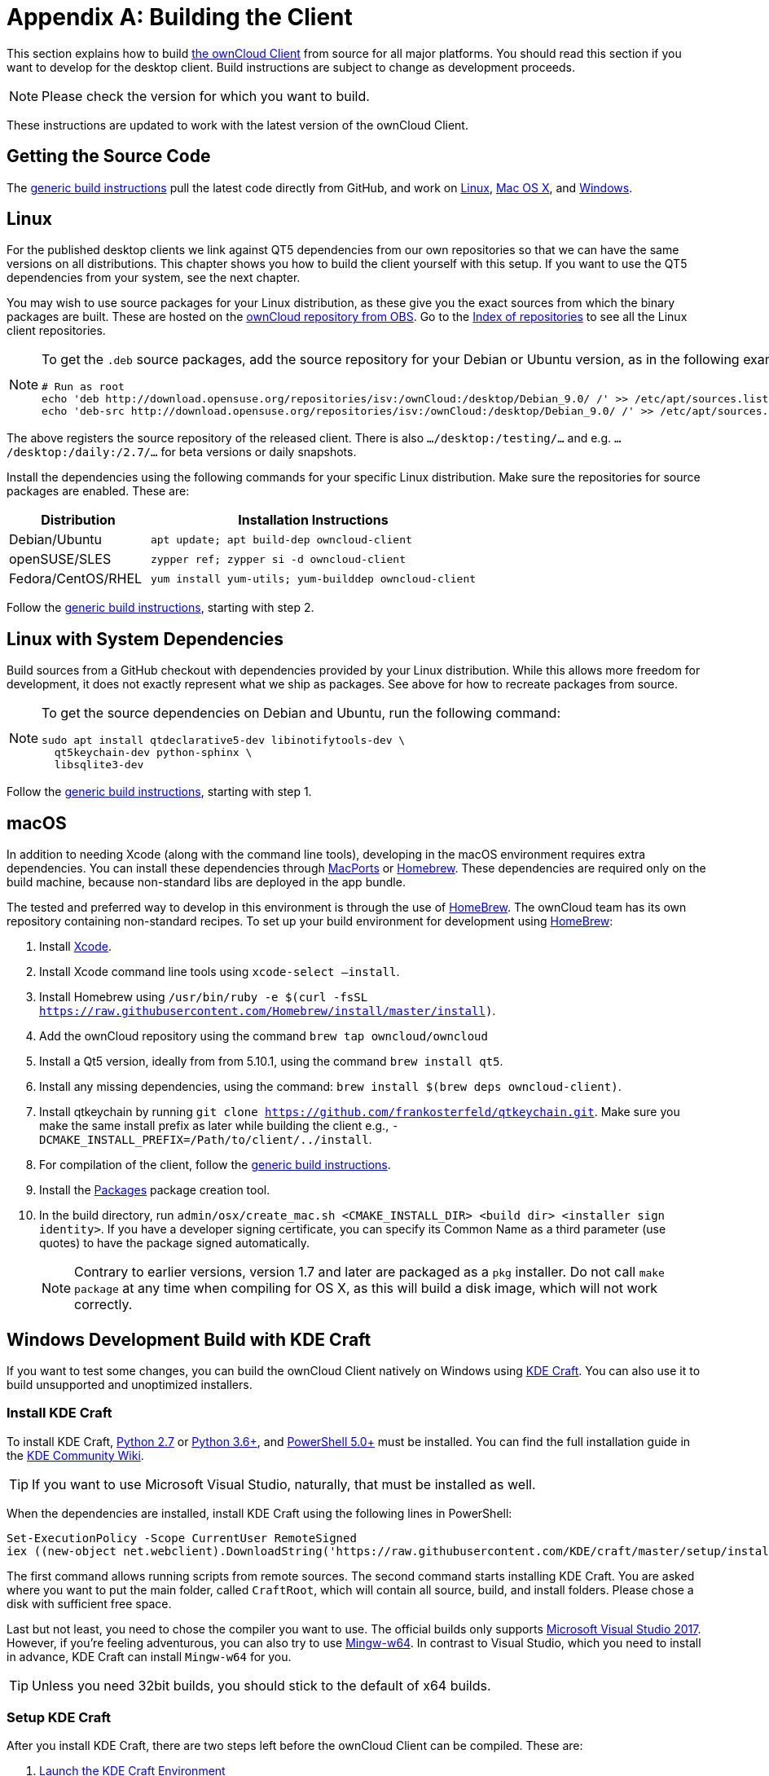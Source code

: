 = Appendix A: Building the Client
:kde-craft-url: https://community.kde.org/Craft
:kde-craft-build-from-source-url: https://community.kde.org/Guidelines_and_HOWTOs/Build_from_source/Windows
:install-powershell-url: https://docs.microsoft.com/en-us/powershell/scripting/install/installing-windows-powershell?view=powershell-6
:python-2_7-url: https://www.python.org/download/releases/2.7/
:python-3_6-url: https://www.python.org/downloads/release/python-360/
:ms-visual-studio-2017-url: https://visualstudio.microsoft.com/vs/whatsnew/
:mingw-w64-url: https://mingw-w64.org/doku.php
:cmake-url: http://www.cmake.org/download
:git-url: http://git-scm.com
:qt-download-url: http://www.qt.io/download
:openssl-windows-build-url: http://slproweb.com/products/Win32OpenSSL.html
:qtkeychain-url: https://github.com/frankosterfeld/qtkeychain

This section explains how to build link:https://owncloud.org/download/#owncloud-desktop-client[the ownCloud Client] from source for all major platforms.
You should read this section if you want to develop for the desktop client.
Build instructions are subject to change as development proceeds.

NOTE: Please check the version for which you want to build.

These instructions are updated to work with the latest version of the ownCloud Client.

[[getting-source-code]]
== Getting the Source Code

The xref:generic-build-instructions[generic build instructions] pull the latest code directly from GitHub, and work on xref:linux[Linux], xref:macos[Mac OS X], and xref:windows-development-build-mingw[Windows].

[[linux]]
== Linux

For the published desktop clients we link against QT5 dependencies from our own repositories so that we can have the same versions on all distributions.
This chapter shows you how to build the client yourself with this setup.
If you want to use the QT5 dependencies from your system, see the next chapter.

You may wish to use source packages for your Linux distribution, as these give you the exact sources from which the binary packages are built.
These are hosted on the http://software.opensuse.org/download/package?project=isv:ownCloud:desktop&package=owncloud-client[ownCloud repository from OBS].
Go to the http://download.opensuse.org/repositories/isv:/ownCloud:/desktop/[Index of repositories] to see all the Linux client repositories.

[NOTE]
====
To get the `.deb` source packages, add the source repository for your Debian or Ubuntu version, as in the following example for Debian 9:

[source,console]
....
# Run as root
echo 'deb http://download.opensuse.org/repositories/isv:/ownCloud:/desktop/Debian_9.0/ /' >> /etc/apt/sources.list.d/owncloud-client.list
echo 'deb-src http://download.opensuse.org/repositories/isv:/ownCloud:/desktop/Debian_9.0/ /' >> /etc/apt/sources.list.d/owncloud-client.list
....
====

The above registers the source repository of the released client. There is also `.../desktop:/testing/...` and e.g. `.../desktop:/daily:/2.7/...` for beta versions or daily snapshots.


Install the dependencies using the following commands for your specific Linux distribution.
Make sure the repositories for source packages are enabled.
These are:

[cols="30%,70%",options="header"]
|===
| Distribution | Installation Instructions
| Debian/Ubuntu | `apt update; apt build-dep owncloud-client`
| openSUSE/SLES | `zypper ref; zypper si -d owncloud-client`
| Fedora/CentOS/RHEL | `yum install yum-utils; yum-builddep owncloud-client`
|===

Follow the xref:generic-build-instructions[generic build instructions], starting with step 2.

[[linux-with-system-dependencies]]
== Linux with System Dependencies

Build sources from a GitHub checkout with dependencies provided by your Linux distribution.
While this allows more freedom for development, it does not exactly represent what we ship as packages.
See above for how to recreate packages from source.

[NOTE]
====
To get the source dependencies on Debian and Ubuntu, run the following command:

[source,console]
....
sudo apt install qtdeclarative5-dev libinotifytools-dev \
  qt5keychain-dev python-sphinx \
  libsqlite3-dev
....
====

Follow the xref:generic-build-instructions[generic build instructions], starting with step 1.

[[macos]]
== macOS

In addition to needing Xcode (along with the command line tools), developing in the macOS environment requires extra dependencies.
You can install these dependencies through http://www.macports.org[MacPorts] or http://mxcl.github.com/homebrew/[Homebrew].
These dependencies are required only on the build machine, because non-standard libs are deployed in the app bundle.

The tested and preferred way to develop in this environment is through the use of http://mxcl.github.com/homebrew/[HomeBrew].
The ownCloud team has its own repository containing non-standard recipes.
To set up your build environment for development using http://mxcl.github.com/homebrew/[HomeBrew]:

. Install https://developer.apple.com/xcode[Xcode].
. Install Xcode command line tools using `xcode-select –install`.
. Install Homebrew using `/usr/bin/ruby -e $(curl -fsSL https://raw.githubusercontent.com/Homebrew/install/master/install)`.
. Add the ownCloud repository using the command `brew tap owncloud/owncloud`
. Install a Qt5 version, ideally from from 5.10.1, using the command `brew install qt5`.
. Install any missing dependencies, using the command: `brew install $(brew deps owncloud-client)`.
. Install qtkeychain by running `git clone https://github.com/frankosterfeld/qtkeychain.git`. 
Make sure you make the same install prefix as later while building the client 
e.g., `-DCMAKE_INSTALL_PREFIX=/Path/to/client/../install`.
. For compilation of the client, follow the xref:generic-build-instructions[generic build instructions].
. Install the http://s.sudre.free.fr/Software/Packages/about.html[Packages] package creation tool.
. In the build directory, run `admin/osx/create_mac.sh <CMAKE_INSTALL_DIR> <build dir> <installer sign identity>`. If you have a developer signing certificate, you can specify its Common Name as a third parameter (use quotes) to have the package signed automatically.
+
[NOTE]
====
Contrary to earlier versions, version 1.7 and later are packaged as a `pkg` installer.
Do not call `make package` at any time when compiling for OS X, as this will build a disk image, which will not work correctly.
====

== Windows Development Build with KDE Craft

If you want to test some changes, you can build the ownCloud Client natively on Windows using {kde-craft-url}[KDE Craft].
You can also use it to build unsupported and unoptimized installers.

=== Install KDE Craft

To install KDE Craft, {python-2_7-url}[Python 2.7] or {python-3_6-url}[Python 3.6+], and {install-powershell-url}[PowerShell 5.0+] must be installed.
You can find the full installation guide in the {kde-craft-build-from-source-url}[KDE Community Wiki].

TIP: If you want to use Microsoft Visual Studio, naturally, that must be installed as well.

When the dependencies are installed, install KDE Craft using the following lines in PowerShell:

[source,powershell]
....
Set-ExecutionPolicy -Scope CurrentUser RemoteSigned
iex ((new-object net.webclient).DownloadString('https://raw.githubusercontent.com/KDE/craft/master/setup/install_craft.ps1'))
....

The first command allows running scripts from remote sources.
The second command starts installing KDE Craft. 
You are asked where you want to put the main folder, called `CraftRoot`, which will contain all source, build, and install folders.
Please chose a disk with sufficient free space. 

Last but not least, you need to chose the compiler you want to use.
The official builds only supports {ms-visual-studio-2017-url}[Microsoft Visual Studio 2017].
However, if you're feeling adventurous, you can also try to use {mingw-w64-url}[Mingw-w64]. 
In contrast to Visual Studio, which you need to install in advance, KDE Craft can install `Mingw-w64` for you.

TIP: Unless you need 32bit builds, you should stick to the default of x64 builds.

=== Setup KDE Craft

After you install KDE Craft, there are two steps left before the ownCloud Client can be compiled.
These are:

. xref:launch-the-kde-craft-environment[Launch the KDE Craft Environment]
. xref:build-the-client[Build the Client]

==== Launch the KDE Craft Environment

To launch the KDE Craft environment, you need to run the following command in PowerShell.
This provides you with a shell with all the environment variables set that you need to work with KDE Craft.

[source,powershell]
....
C:\CraftRoot\craft\craftenv.ps1
....

TIP: This needs to be done every time you want to work with Craft.

NOTE: We're assuming that you installed KDE Craft in the default path of `C:\CraftRoot`. 
If you have installed it somewhere else, please adjust the path as necessary.

==== Setup the ownCloud repository

The last step before we can begin, is adding the ownCloud repository. 
It provides you with additional dependencies and tools, which are not available from the standard KDE repository.

[source,powershell]
....
craft --add-blueprint-repository https://github.com/owncloud/craft-blueprints-owncloud.git
....

TIP: You only need to do this once.

==== Build The Client

Finally we can build the client with the following command:

[source,powershell]
....
craft owncloud-client
....

This installs all required dependencies and builds the ownCloud Client from the `master` git branch.
If you want to build a different branch, first install all dependencies and then clone the source code from git, like this:

[source,powershell]
....
craft --install-deps owncloud-client
craft --fetch owncloud-client
....

You can find the git checkout in `C:\CraftRoot\downloads\git\owncloud\owncloud-client`.
There you can use the usual git commands to switch branches and remotes, e.g., to build the `2.6` stable branch:

[source,powershell]
....
git checkout 2.6
....

Afterwards you can build the client like this:

[source,powershell]
....
craft --configure --make --install
....

==== Run the Client

Neither `craft owncloud-client` nor `craft --configure --make --install` make the ownCloud Client available in your PATH, they only install to the so-called image directory. 
This is so KDE Craft knows which files belong to which package.
In order to run the client, you first need to merge the image directory to the regular KDE Craft root (`C:\CraftRoot`).
Afterwards, you can run `owncloud.exe` from your shell.

```
craft --qmerge owncloud-client
owncloud.exe
```

==== Package the Client (Unsupported)

Although this is not officially supported, it is, generally, possible to build an installer with:

[source,powershell]
....
craft nsis
craft --package owncloud-client
....

Now you should have a file called: `owncloud-client-master-$\{COMMIT_HASH\}-windows-$\{COMPILER\}.exe` in `C:\CraftRoot\tmp`.

[NOTE]
====
This is not supported, optimised, nor regularly tested!
Fully supported Windows installers are currently only provided by xref:compiling-via-ownbrander[ownBrander].
====

[[windows-development-build-mingw]]
== Windows Development Build MinGW without KDE Craft

If you don't want to use KDE Craft, these are the manual steps you need to follow to compile the ownCloud Client natively on Windows.

. Install the required dependencies

* Make sure that you have {cmake-url}[CMake] and {git-url}[Git].
* Download the {qt-download-url}[Qt] MinGW package. You will use the MinGW version bundled with it.
* Download an {openssl-windows-build-url}[OpenSSL Windows Build] (the non-'Light' version)
. Get the {qtkeychain-url}[QtKeychain] sources as well as the latest versions of the ownCloud client from Git as follows:
+
....
git clone https://github.com/frankosterfeld/qtkeychain.git
git clone git://github.com/owncloud/client.git
....

[start=3]
. Open the Qt MinGW shortcut console from the Start Menu
. Make sure that OpenSSL’s `bin` directory as well as your QtKeychain source directories are in your PATH. 
  This will allow CMake to find the library and headers, as well as allow the ownCloud client to find the DLLs at runtime:
+
[source,console]
....
set PATH=C:\<OpenSSL Install Dir>\bin;%PATH%
set PATH=C:\<qtkeychain Clone Dir>;%PATH%
....

[start=5]
. Build QtKeychain *directly in the source directory* so that the DLL is built in the same directory as the headers to let CMake find them together through PATH:
+
[source,console]
....
cd <qtkeychain Clone Dir>
cmake -G "MinGW Makefiles" .
mingw32-make
cd ..
....

[start=6]
. Create the build directory:
+
[source,console]
....
mkdir client-build
cd client-build
....

[start=7]
. Build the client:
+
[source,console]
....
cmake -G "MinGW Makefiles" ../client
mingw32-make
....
+
You can try using ninja to build in parallel using `cmake -G Ninja ../client` and `ninja` instead.
Refer to the xref:generic-build-instructions[generic build instructions] section for additional options.
The ownCloud binary will appear in the `bin` directory.

[[windows-installer-build-cross-compile]]
== Windows Installer Build (Cross-Compile, deprecated)

You can set up any currently supported version of openSUSE in a virtual machine if you do not have it installed already.
In order to make setup simple, you can use the provided Dockerfile to build your own image.

. Assuming you are in the root of the ownCloud Client’s source tree, you can build an image from this Dockerfile like this:
+
[source,console]
....
cd admin/win/docker
docker build . -t owncloud-client-win32:<version>
....
+
Replace `<version>` by the version of the client you are building, e.g., for the release of the client that this document describes.
If you do not wish to use docker, you can run the commands in `RUN` manually in a shell, e.g., to create your own build environment in a virtual machine.
+
Docker images are specific to releases.
Newer releases may have different dependencies, and thus require a later version of the docker image!
Always pick the docker image fitting your release of ownCloud client!


[start=2]
. From within the source tree Run the docker instance:
+
[source,console]
....
docker run -v "$PWD:/home/user/client" owncloud-client-win32:<version> \
   /home/user/client/admin/win/docker/build.sh client/  $(id -u)
....
+
It will run the build, create an NSIS based installer, as well as run tests.
You will find the resulting binary in an newly created `build-win32` subfolder.
+
If you do not wish to use docker, and ran the `RUN` commands above in a virtual machine, you can run the indented commands in the lower section of `build.sh` manually in your source tree.

[start=3]
. Finally, you should sign the installer to avoid warnings upon installation. This requires a https://msdn.microsoft.com/en-us/library/ie/ms537361%28v=vs.85%29.aspx[Microsoft Authenticode] Certificate `osslsigncode` to sign the installer:
+
[source,console]
....
osslsigncode -pkcs12 $HOME/.codesign/packages.pfx -h sha256 \
    -pass yourpass \
    -n "ACME Client" \
    -i "http://acme.com" \
    -ts "http://timestamp.server/" \
    -in ${unsigned_file} \
    -out ${installer_file}
....
+
For `-in`, use the URL to the time stamping server provided by your CA along with the Authenticode certificate. Alternatively, you may use the official Microsoft `signtool` utility on Microsoft Windows.

TIP: If you’re familiar with Docker, you can use the version of `osslsigncode` that is part of the docker image.

[[generic-build-instructions]]
== Generic Build Instructions

To build the most up-to-date version of the client:

. Clone the latest versions of the client from http://git-scm.com[Git] as follows:
+
[source,console]
....
git clone git://github.com/owncloud/client.git
cd client
# master this default, but you can also check out a tag like v2.5.4
git checkout master
git submodule init
git submodule update
....

[start=2]
. Create the build directory:
+
[source,console]
....
mkdir client-build
cd client-build
....

[start=3]
. Configure the client build:
+
[source,console]
....
cmake -DCMAKE_PREFIX_PATH=/opt/ownCloud/qt-5.12.4 -DCMAKE_INSTALL_PREFIX=/Users/path/to/client/../install/ ..
....
+
For Linux builds (using QT5 libraries via build-dep) a typical setting is `-DCMAKE_PREFIX_PATH=/opt/ownCloud/qt-5.12.4/`. However, the version number may vary. 
For Linux builds using system dependencies `-DCMAKE_PREFIX_PATH` is not needed.
You must use absolute paths for the `include` and `library` directories.
+
On Mac OS X, you need to specify `-DCMAKE_INSTALL_PREFIX=target`, where `target` is a private location, i.e. in parallel to your build dir by specifying `../install`.
+
qtkeychain must be compiled with the same prefix e.g., `-DCMAKE_INSTALL_PREFIX=/Users/path/to/client/../install/`.

[start=4]
. Call `make`. The ownCloud binary will appear in the `bin` directory.

[start=5]
. (Optional) Call `make install` to install the client to the `/usr/local/bin` directory (or as per CMAKE_INSTALL_PREFIX). +
The following are known CMake parameters:

* `QTKEYCHAIN_LIBRARY=/path/to/qtkeychain.dylib -DQTKEYCHAIN_INCLUDE_DIR=/path/to/qtkeychain/`
  Used for stored credentials. When compiling with Qt5, the library is
  called `qt5keychain.dylib.` You need to compile QtKeychain with the
  same Qt version. If you install QtKeychain into the CMAKE_PREFIX_PATH
  then you don’t need to specify the path manually.
* `WITH_DOC=TRUE`: Creates doc and man pages through running `make`; also adds install statements, providing the ability to install using `make install`.
* `CMAKE_PREFIX_PATH=/path/to/Qt5.12.4/5.12.4/yourarch/lib/cmake/`: Builds using that Qt version.
* `CMAKE_INSTALL_PREFIX=path`: Set an install prefix. This is mandatory on Mac OS.
+
. (Optional) Run a client that was installed in a custom CMAKE_INSTALL_PREFIX may not pick up the correct libraries automatically. You can use LD_LIBRARY_PATH to help finding the libraries like this:
+
[source,console]
....
LD_LIBRARY_PATH=/opt/ownCloud/qt-5.12.4/lib/x86_64-linux-gnu/:/Users/path/to/client/../install/lib/x86_64-linux-gnu/ /Users/path/to/client/../install/bin/owncloud
....

[[compiling-via-ownbrander]]
== Compiling via ownBrander

If you don’t want to go through the trouble of doing all the compile work manually, you can use
https://doc.owncloud.org/branded_clients/[ownBrander] to create installer images for all platforms.
